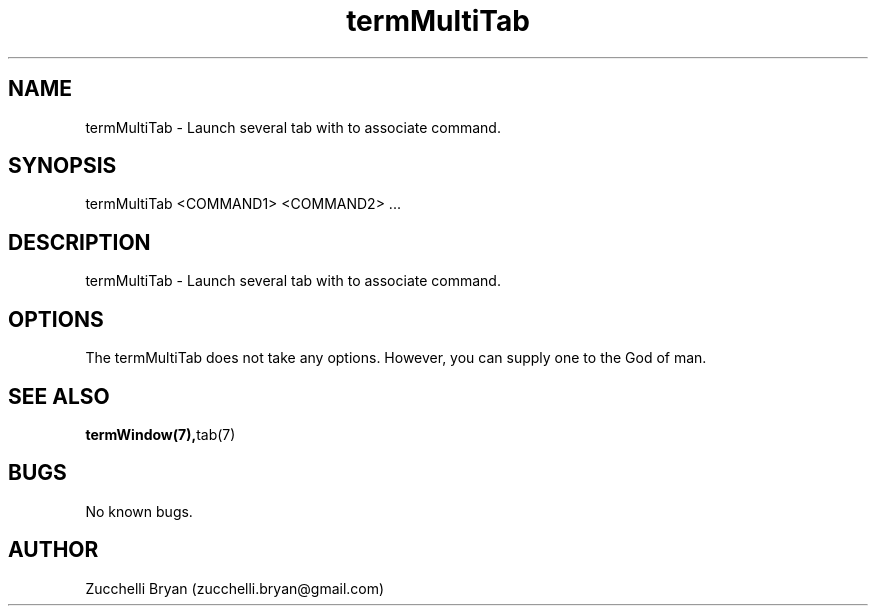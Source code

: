 .\" Manpage for termMultiTab.
.\" Contact bryan.zucchellik@gmail.com to correct errors or typos.
.TH termMultiTab 7 "06 Feb 2020" "ZaemonSH MacOS" "MacOS ZaemonSH customization"
.SH NAME
termMultiTab \- Launch several tab with to associate command.
.SH SYNOPSIS
termMultiTab <COMMAND1> <COMMAND2> ...
.SH DESCRIPTION
termMultiTab \- Launch several tab with to associate command.
.SH OPTIONS
The termMultiTab does not take any options.
However, you can supply one to the God of man.
.SH SEE ALSO
.BR termWindow(7), tab(7)
.SH BUGS
No known bugs.
.SH AUTHOR
Zucchelli Bryan (zucchelli.bryan@gmail.com)
